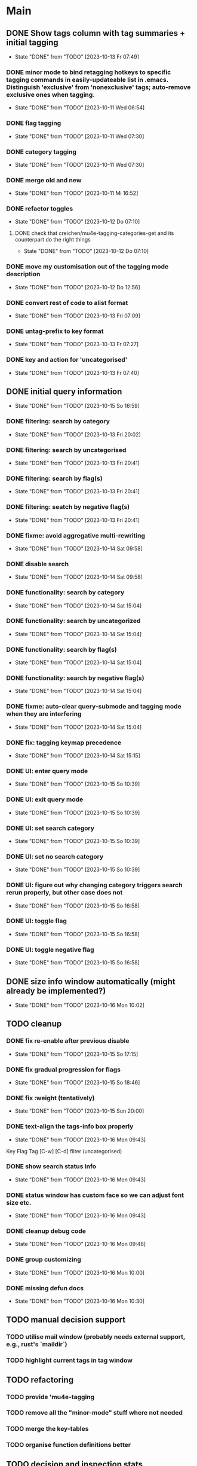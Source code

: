 * Main
** DONE Show tags column with tag summaries + initial tagging
- State "DONE"       from "TODO"       [2023-10-13 Fr 07:49]
*** DONE minor mode to bind retagging hotkeys to specific tagging commands in easily-updateable list in .emacs.  Distinguish 'exclusive' from 'nonexclusive' tags; auto-remove exclusive ones when tagging.
- State "DONE"       from "TODO"       [2023-10-11 Wed 06:54]
*** DONE flag tagging
- State "DONE"       from "TODO"       [2023-10-11 Wed 07:30]
*** DONE category tagging
- State "DONE"       from "TODO"       [2023-10-11 Wed 07:30]
*** DONE merge old and new
- State "DONE"       from "TODO"       [2023-10-11 Mi 16:52]
*** DONE refactor toggles
- State "DONE"       from "TODO"       [2023-10-12 Do 07:10]
**** DONE check that creichen/mu4e-tagging-categories-get and its counterpart do the right things
- State "DONE"       from "TODO"       [2023-10-12 Do 07:10]
*** DONE move my customisation out of the tagging mode description
- State "DONE"       from "TODO"       [2023-10-12 Do 12:56]
*** DONE convert rest of code to alist format
- State "DONE"       from "TODO"       [2023-10-13 Fri 07:09]
*** DONE untag-prefix to key format
- State "DONE"       from "TODO"       [2023-10-13 Fr 07:27]
*** DONE key and action for 'uncategorised'
- State "DONE"       from "TODO"       [2023-10-13 Fr 07:40]
** DONE initial query information
- State "DONE"       from "TODO"       [2023-10-15 So 16:59]
*** DONE filtering: search by category
- State "DONE"       from "TODO"       [2023-10-13 Fri 20:02]
*** DONE filtering: search by uncategorised
- State "DONE"       from "TODO"       [2023-10-13 Fri 20:41]
*** DONE filtering: search by flag(s)
- State "DONE"       from "TODO"       [2023-10-13 Fri 20:41]
*** DONE filtering: seatch by negative flag(s)
- State "DONE"       from "TODO"       [2023-10-13 Fri 20:41]
*** DONE fixme: avoid aggregative multi-rewriting
- State "DONE"       from "TODO"       [2023-10-14 Sat 09:58]
*** DONE disable search
- State "DONE"       from "TODO"       [2023-10-14 Sat 09:58]
*** DONE functionality: search by category
- State "DONE"       from "TODO"       [2023-10-14 Sat 15:04]
*** DONE functionality: search by uncategorized
- State "DONE"       from "TODO"       [2023-10-14 Sat 15:04]
*** DONE functionality: search by flag(s)
- State "DONE"       from "TODO"       [2023-10-14 Sat 15:04]
*** DONE functionality: search by negative flag(s)
- State "DONE"       from "TODO"       [2023-10-14 Sat 15:04]
*** DONE fixme: auto-clear query-submode and tagging mode when they are interfering
- State "DONE"       from "TODO"       [2023-10-14 Sat 15:04]
*** DONE fix: tagging keymap precedence
- State "DONE"       from "TODO"       [2023-10-14 Sat 15:15]
*** DONE UI: enter query mode
- State "DONE"       from "TODO"       [2023-10-15 So 10:39]
*** DONE UI: exit query mode
- State "DONE"       from "TODO"       [2023-10-15 So 10:39]
*** DONE UI: set search category
- State "DONE"       from "TODO"       [2023-10-15 So 10:39]
*** DONE UI: set no search category
- State "DONE"       from "TODO"       [2023-10-15 So 10:39]
*** DONE UI: figure out why changing category triggers search rerun properly, but other case does not
- State "DONE"       from "TODO"       [2023-10-15 So 16:58]
*** DONE UI: toggle flag
- State "DONE"       from "TODO"       [2023-10-15 So 16:58]
*** DONE UI: toggle negative flag
- State "DONE"       from "TODO"       [2023-10-15 So 16:58]
** DONE size info window automatically (might already be implemented?)
- State "DONE"       from "TODO"       [2023-10-16 Mon 10:02]
** TODO cleanup
*** DONE fix re-enable after previous disable
- State "DONE"       from "TODO"       [2023-10-15 So 17:15]
*** DONE fix gradual progression for flags
- State "DONE"       from "TODO"       [2023-10-15 So 18:46]
*** DONE fix :weight (tentatively)
- State "DONE"       from "TODO"       [2023-10-15 Sun 20:00]
*** DONE text-align the tags-info box properly
- State "DONE"       from "TODO"       [2023-10-16 Mon 09:43]
Key   Flag   Tag  [C-w]
[C-d]             filter      (uncategorised)
[4]          40   filter      edap40
[1]          15   require(+)  edap15
[+]   f       +   -(block)    todo
*** DONE show search status info
- State "DONE"       from "TODO"       [2023-10-16 Mon 09:43]
*** DONE status window has custom face so we can adjust font size etc.
- State "DONE"       from "TODO"       [2023-10-16 Mon 09:43]
*** DONE cleanup debug code
- State "DONE"       from "TODO"       [2023-10-16 Mon 09:48]
*** DONE group customizing
- State "DONE"       from "TODO"       [2023-10-16 Mon 10:00]
*** DONE missing defun docs
- State "DONE"       from "TODO"       [2023-10-16 Mon 10:30]
** TODO manual decision support
*** TODO utilise mail window (probably needs external support, e.g., rust's `maildir`)
*** TODO highlight current tags in tag window
** TODO refactoring
*** TODO provide 'mu4e-tagging
*** TODO remove all the "minor-mode" stuff where not needed
*** TODO merge the key-tables
*** TODO organise function definitions better
** TODO decision and inspection stats
*** TODO track most recent "viewed tags" date per tag as reminder
*** TODO track most recent "viewed" date individually for selected tags ("todo")
*** TODO view tag stats
** TODO automatic decision support
*** TODO suggest tags
* Notes
** Bits and pieces about search

#+BEGIN_SRC elisp
  (defun creichen/printme (&rest all)
    (interactive)
    (message "printme: %s" all)
    all)

  (add-hook 'mu4e-search-hook 'creichen/printme)

  (setq creichen/mu4e-tagging-reverse-key-table-search (make-hash-table :test 'equal))
  (defun creichen/mu4e-tagging-search-tag (&rest tag)
    "Searches for the given tag or tags on top of the most recent mu4e-search.
     Arguments of the form :require A B C will require tags A, B, and C;
     :no-category searches for lack of category tagging."
    (mu4e)
    (
     mu4e-he
     mu4e--search-last-query
     )(lax-plist-get '(:bar "x" :foo "a" "b" :quux) :foo)


  (defun creichen/mu4e-tagging-search-interceptor-tag (&rest tag)
    (interactive)

    )

(creichen/mu4e-tagging-query-filter "foo")

#+END_SRC
